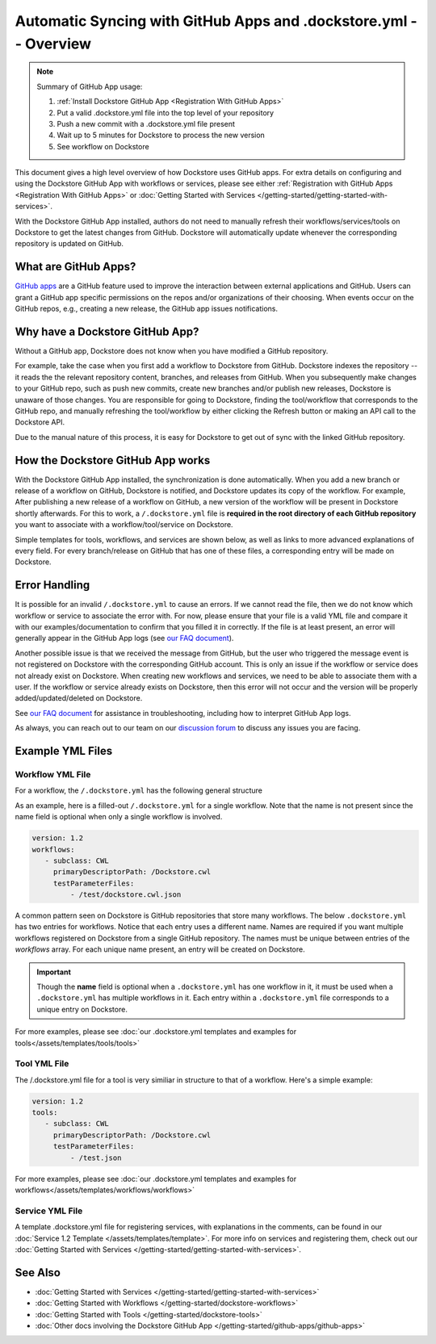 =================================================================
Automatic Syncing with GitHub Apps and .dockstore.yml -- Overview
=================================================================
..
    TODO: update error handling section with info about checking lambda errors in UI https://github.com/dockstore/dockstore/issues/3530

.. note::
  Summary of GitHub App usage:

  #. :ref:`Install Dockstore GitHub App <Registration With GitHub Apps>`
  #. Put a valid .dockstore.yml file into the top level of your repository
  #. Push a new commit with a .dockstore.yml file present
  #. Wait up to 5 minutes for Dockstore to process the new version
  #. See workflow on Dockstore

This document gives a high level overview of how Dockstore uses GitHub apps.
For extra details on configuring and using the Dockstore
GitHub App with workflows or services, please see either
:ref:`Registration with GitHub Apps <Registration With GitHub Apps>` or
:doc:`Getting Started with Services </getting-started/getting-started-with-services>`.

With the Dockstore GitHub App installed, authors do not need to manually refresh their
workflows/services/tools on Dockstore to get the latest changes from GitHub. Dockstore will
automatically update whenever the corresponding repository is updated on GitHub.

What are GitHub Apps?
---------------------

`GitHub apps <https://developer.github.com/apps>`_ are a GitHub feature used to
improve the interaction between external applications and GitHub. Users can
grant a GitHub app specific permissions on the repos and/or
organizations of their choosing. When events occur on the GitHub repos, e.g.,
creating a new release, the GitHub app issues notifications.

Why have a Dockstore GitHub App?
--------------------------------

Without a GitHub app, Dockstore does not know when you have modified a GitHub
repository.

For example, take the case when you first add a workflow to Dockstore
from GitHub.  Dockstore indexes the repository -- it reads the the relevant
repository content, branches, and releases from GitHub. When you subsequently
make changes to your GitHub repo, such as push new commits, create new branches
and/or publish new releases, Dockstore is unaware of those changes. You are
responsible for going to Dockstore, finding the tool/workflow that corresponds
to the GitHub repo, and manually refreshing the tool/workflow by either clicking
the Refresh button or making an API call to the Dockstore API.

Due to the manual nature of this process, it is easy for Dockstore to get out of
sync with the linked GitHub repository.

How the Dockstore GitHub App works
----------------------------------

With the Dockstore GitHub App installed, the synchronization is done automatically. When
you add a new branch or release of a workflow on GitHub, Dockstore is notified,
and Dockstore updates its copy of the workflow. For example, After publishing a new release
of a workflow on GitHub, a new version of the workflow will be present in
Dockstore shortly afterwards. For this to work, a ``/.dockstore.yml`` file is **required in the root directory of each GitHub repository** you want
to associate with a workflow/tool/service on Dockstore.

Simple templates for tools, workflows, and services are shown below,
as well as links to more advanced explanations of every field. For every branch/release on GitHub that has one of these files, a corresponding entry
will be made on Dockstore.

Error Handling
----------------------------------
It is possible for an invalid ``/.dockstore.yml`` to cause an errors. If we cannot read the 
file, then we do not know which workflow or service to associate the error with. For now, please ensure that your file is a valid YML file and
compare it with our examples/documentation to confirm that you filled it in correctly. If the file is at least present, an error will generally appear in the GitHub App logs (see `our FAQ document <https://docs.dockstore.org/en/develop/getting-started/github-apps/github-apps-troubleshooting-tips.html>`_).

Another possible issue is that we received the message from GitHub, but the user who triggered the message event is not registered on Dockstore with
the corresponding GitHub account. This is only an issue if the workflow or service does not already exist on Dockstore. When creating new workflows and
services, we need to be able to associate them with a user. If the workflow or service already exists on Dockstore, then this error will not occur and the 
version will be properly added/updated/deleted on Dockstore.

See `our FAQ document <https://docs.dockstore.org/en/develop/getting-started/github-apps/github-apps-troubleshooting-tips.html>`_ for assistance in troubleshooting, including how to interpret GitHub App logs.

As always, you can reach out to our team on our `discussion forum <https://discuss.dockstore.org/>`_ to discuss any issues you are facing.

Example YML Files
------------------

Workflow YML File
++++++++++++++++++
For a workflow, the ``/.dockstore.yml`` has the following general structure

.. include: assets/templates/workflows/barebones-.dockstore.yml

As an example, here is a filled-out ``/.dockstore.yml`` for a single workflow.  Note that the name is not present since the name field is optional when only a single workflow is involved.

.. code:: yaml

   version: 1.2
   workflows:
      - subclass: CWL
        primaryDescriptorPath: /Dockstore.cwl
        testParameterFiles:
            - /test/dockstore.cwl.json

A common pattern seen on Dockstore is GitHub repositories that store many workflows. The below ``.dockstore.yml``
has two entries for workflows. Notice that each entry uses a different name. Names are required if you want 
multiple workflows registered on Dockstore from a single GitHub repository. The names must be unique between
entries of the `workflows` array. For each unique name present, an entry will be created on Dockstore.

.. important:: Though the **name** field is optional when a ``.dockstore.yml`` has one workflow in it,
    it must be used when a ``.dockstore.yml`` has multiple workflows in it. Each entry within a ``.dockstore.yml``
    file corresponds to a unique entry on Dockstore.

.. include: assets/templates/workflows/barebones-multiple.dockstore.yml

For more examples, please see :doc:`our .dockstore.yml templates and examples for tools</assets/templates/tools/tools>`

Tool YML File
+++++++++++++
The /.dockstore.yml file for a tool is very similiar in structure to that of a workflow. Here's a simple example:

.. code:: yaml

   version: 1.2
   tools:
      - subclass: CWL
        primaryDescriptorPath: /Dockstore.cwl
        testParameterFiles:
            - /test.json

For more examples, please see :doc:`our .dockstore.yml templates and examples for workflows</assets/templates/workflows/workflows>`

Service YML File
+++++++++++++++++
A template .dockstore.yml file for registering services, with explanations in the comments, can be found in our :doc:`Service 1.2 Template </assets/templates/template>`. For more info on services and registering them, check out our :doc:`Getting Started with Services </getting-started/getting-started-with-services>`.

See Also
--------

- :doc:`Getting Started with Services </getting-started/getting-started-with-services>`
- :doc:`Getting Started with Workflows </getting-started/dockstore-workflows>`
- :doc:`Getting Started with Tools </getting-started/dockstore-tools>`
- :doc:`Other docs involving the Dockstore GitHub App </getting-started/github-apps/github-apps>`

.. discourse::
       :topic_identifier: 2240
